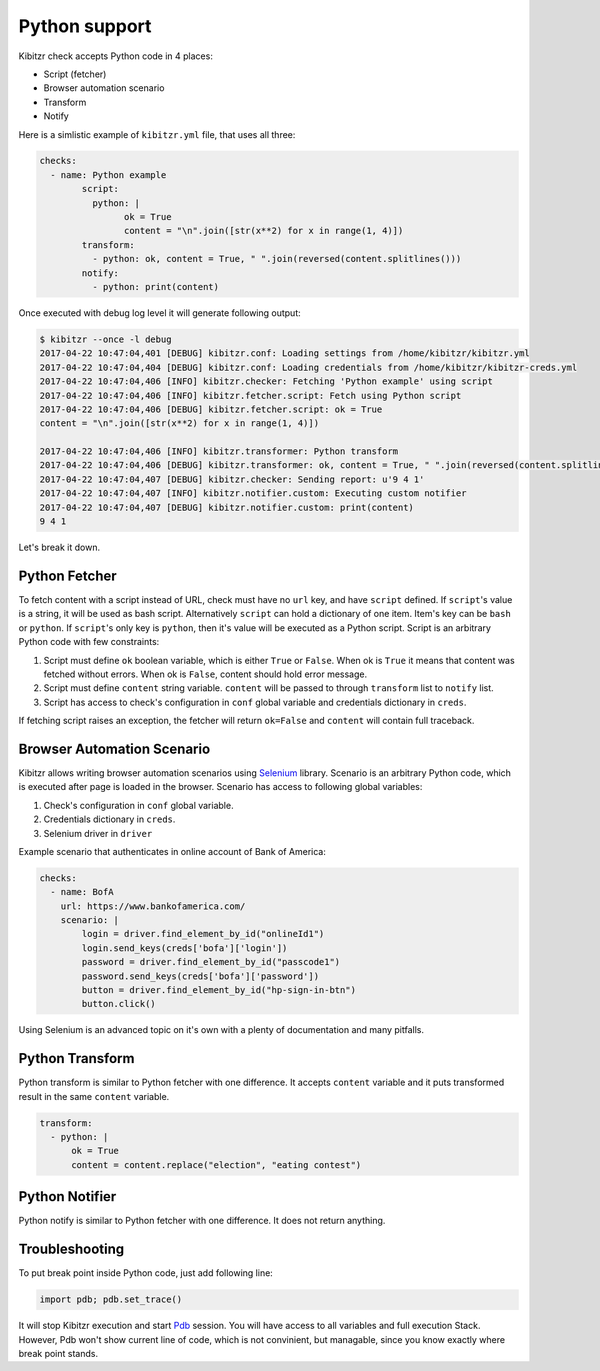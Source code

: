 .. _python:

==============
Python support
==============

Kibitzr check accepts Python code in 4 places:

* Script (fetcher)
* Browser automation scenario
* Transform
* Notify

Here is a simlistic example of ``kibitzr.yml`` file, that uses all three:

.. code-block:: yaml

	checks:
	  - name: Python example
		script:
		  python: |
			ok = True
			content = "\n".join([str(x**2) for x in range(1, 4)])
		transform:
		  - python: ok, content = True, " ".join(reversed(content.splitlines()))
		notify:
		  - python: print(content)

Once executed with debug log level it will generate following output:

.. code-block:: bash

	$ kibitzr --once -l debug
	2017-04-22 10:47:04,401 [DEBUG] kibitzr.conf: Loading settings from /home/kibitzr/kibitzr.yml
	2017-04-22 10:47:04,404 [DEBUG] kibitzr.conf: Loading credentials from /home/kibitzr/kibitzr-creds.yml
	2017-04-22 10:47:04,406 [INFO] kibitzr.checker: Fetching 'Python example' using script
	2017-04-22 10:47:04,406 [INFO] kibitzr.fetcher.script: Fetch using Python script
	2017-04-22 10:47:04,406 [DEBUG] kibitzr.fetcher.script: ok = True
	content = "\n".join([str(x**2) for x in range(1, 4)])

	2017-04-22 10:47:04,406 [INFO] kibitzr.transformer: Python transform
	2017-04-22 10:47:04,406 [DEBUG] kibitzr.transformer: ok, content = True, " ".join(reversed(content.splitlines()))
	2017-04-22 10:47:04,407 [DEBUG] kibitzr.checker: Sending report: u'9 4 1'
	2017-04-22 10:47:04,407 [INFO] kibitzr.notifier.custom: Executing custom notifier
	2017-04-22 10:47:04,407 [DEBUG] kibitzr.notifier.custom: print(content)
	9 4 1

Let's break it down.

.. _python-fetcher:

Python Fetcher
--------------

To fetch content with a script instead of URL, check must
have no ``url`` key, and have ``script`` defined.
If ``script``'s value is a string, it will be used as bash script.
Alternatively ``script`` can hold a dictionary of one item.
Item's key can be ``bash`` or ``python``.
If ``script``'s only key is ``python``, then it's value will be
executed as a Python script.
Script is an arbitrary Python code with few constraints:

1. Script must define ``ok`` boolean variable,
   which is either ``True`` or ``False``. 
   When ok is ``True`` it means that content was fetched without errors.
   When ok is ``False``, content should hold error message.
2. Script must define ``content`` string variable.
   ``content`` will be passed to through ``transform`` list to ``notify`` list.
3. Script has access to check's configuration in ``conf`` global variable
   and credentials dictionary in ``creds``.
 
If fetching script raises an exception, the fetcher will return ``ok=False``
and ``content`` will contain full traceback.


.. _python-scenario:

Browser Automation Scenario
---------------------------

Kibitzr allows writing browser automation scenarios using Selenium_ library.
Scenario is an arbitrary Python code, which is executed after page is loaded
in the browser. Scenario has access to following global variables:

1. Check's configuration in ``conf`` global variable.
2. Credentials dictionary in ``creds``.
3. Selenium driver in ``driver``

Example scenario that authenticates in online account of Bank of America:

.. code-block:: yaml

    checks:
      - name: BofA
        url: https://www.bankofamerica.com/
        scenario: |
            login = driver.find_element_by_id("onlineId1")
            login.send_keys(creds['bofa']['login'])
            password = driver.find_element_by_id("passcode1")
            password.send_keys(creds['bofa']['password'])
            button = driver.find_element_by_id("hp-sign-in-btn")
            button.click()

Using Selenium is an advanced topic on it's own with a plenty of documentation
and many pitfalls.

.. _python-transform:

Python Transform
----------------

Python transform is similar to Python fetcher with one difference.
It accepts ``content`` variable and it puts transformed result in the same ``content`` variable.

.. code-block:: yaml
    
    transform:
      - python: |
          ok = True
          content = content.replace("election", "eating contest")


.. _python-notify:

Python Notifier
---------------

Python notify is similar to Python fetcher with one difference.
It does not return anything.


.. _python-troubleshooting:

Troubleshooting
---------------

To put break point inside Python code, just add following line:

.. code-block:: python

    import pdb; pdb.set_trace()
    
It will stop Kibitzr execution and start Pdb_ session.
You will have access to all variables and full execution Stack.
However, Pdb won't show current line of code, which is not convinient,
but managable, since you know exactly where break point stands.

.. _Pdb: https://docs.python.org/3.6/library/pdb.html
.. _Selenium: https://selenium-python.readthedocs.io/
